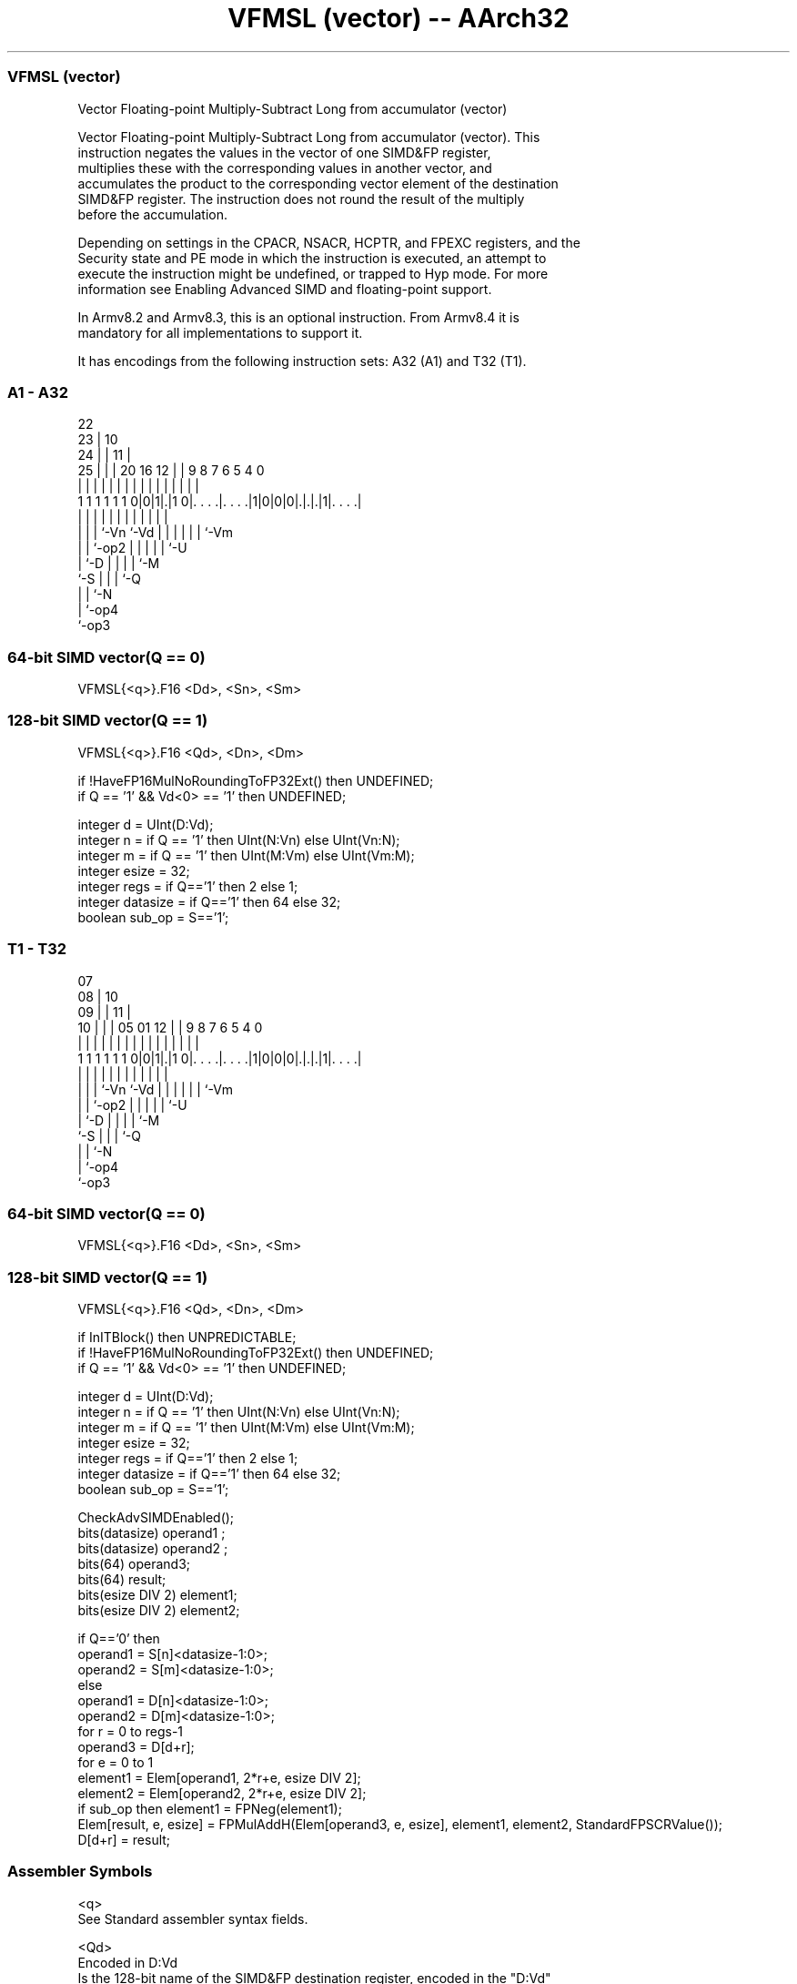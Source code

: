 .nh
.TH "VFMSL (vector) -- AArch32" "7" " "  "instruction" "fpsimd"
.SS VFMSL (vector)
 Vector Floating-point Multiply-Subtract Long from accumulator (vector)

 Vector Floating-point Multiply-Subtract Long from accumulator (vector). This
 instruction negates the values in the vector of one SIMD&FP register,
 multiplies these with the corresponding values in another vector, and
 accumulates the product to the corresponding vector element of the destination
 SIMD&FP register. The instruction does not round the result of the multiply
 before the accumulation.

 Depending on settings in the CPACR, NSACR, HCPTR, and FPEXC registers, and the
 Security state and PE mode in which the instruction is executed, an attempt to
 execute the instruction might be undefined, or trapped to Hyp mode. For more
 information see Enabling Advanced SIMD and floating-point support.

 In Armv8.2 and Armv8.3, this is an optional instruction. From Armv8.4 it is
 mandatory for all implementations to support it.


It has encodings from the following instruction sets:  A32 (A1) and  T32 (T1).

.SS A1 - A32
 
                     22                                            
                   23 |                      10                    
                 24 | |                    11 |                    
               25 | | |  20      16      12 | | 9 8 7 6 5 4       0
                | | | |   |       |       | | | | | | | | |       |
   1 1 1 1 1 1 0|0|1|.|1 0|. . . .|. . . .|1|0|0|0|.|.|.|1|. . . .|
                  | | |   |       |         |   | | | | | |
                  | | |   `-Vn    `-Vd      |   | | | | | `-Vm
                  | | `-op2                 |   | | | | `-U
                  | `-D                     |   | | | `-M
                  `-S                       |   | | `-Q
                                            |   | `-N
                                            |   `-op4
                                            `-op3
  
  
 
.SS 64-bit SIMD vector(Q == 0)
 
 VFMSL{<q>}.F16 <Dd>, <Sn>, <Sm>
.SS 128-bit SIMD vector(Q == 1)
 
 VFMSL{<q>}.F16 <Qd>, <Dn>, <Dm>
 
 if !HaveFP16MulNoRoundingToFP32Ext() then UNDEFINED;
 if Q == '1' && Vd<0> == '1' then UNDEFINED;
 
 integer d = UInt(D:Vd);
 integer n = if Q == '1' then UInt(N:Vn) else UInt(Vn:N);
 integer m = if Q == '1' then UInt(M:Vm) else UInt(Vm:M);
 integer esize = 32;
 integer regs = if Q=='1' then 2 else 1;
 integer datasize = if Q=='1' then 64 else 32;
 boolean sub_op = S=='1';
.SS T1 - T32
 
                     07                                            
                   08 |                      10                    
                 09 | |                    11 |                    
               10 | | |  05      01      12 | | 9 8 7 6 5 4       0
                | | | |   |       |       | | | | | | | | |       |
   1 1 1 1 1 1 0|0|1|.|1 0|. . . .|. . . .|1|0|0|0|.|.|.|1|. . . .|
                  | | |   |       |         |   | | | | | |
                  | | |   `-Vn    `-Vd      |   | | | | | `-Vm
                  | | `-op2                 |   | | | | `-U
                  | `-D                     |   | | | `-M
                  `-S                       |   | | `-Q
                                            |   | `-N
                                            |   `-op4
                                            `-op3
  
  
 
.SS 64-bit SIMD vector(Q == 0)
 
 VFMSL{<q>}.F16 <Dd>, <Sn>, <Sm>
.SS 128-bit SIMD vector(Q == 1)
 
 VFMSL{<q>}.F16 <Qd>, <Dn>, <Dm>
 
 if InITBlock() then UNPREDICTABLE;
 if !HaveFP16MulNoRoundingToFP32Ext() then UNDEFINED;
 if Q == '1' && Vd<0> == '1' then UNDEFINED;
 
 integer d = UInt(D:Vd);
 integer n = if Q == '1' then UInt(N:Vn) else UInt(Vn:N);
 integer m = if Q == '1' then UInt(M:Vm) else UInt(Vm:M);
 integer esize = 32;
 integer regs = if Q=='1' then 2 else 1;
 integer datasize = if Q=='1' then 64 else 32;
 boolean sub_op = S=='1';
 
 CheckAdvSIMDEnabled();
 bits(datasize) operand1 ;
 bits(datasize) operand2 ;
 bits(64) operand3;
 bits(64) result;
 bits(esize DIV 2) element1;
 bits(esize DIV 2) element2;
 
 if Q=='0' then
     operand1 = S[n]<datasize-1:0>;
     operand2 = S[m]<datasize-1:0>;
 else
     operand1 = D[n]<datasize-1:0>;
     operand2 = D[m]<datasize-1:0>;
 for r = 0 to regs-1
     operand3 = D[d+r];
     for e = 0 to 1
         element1 = Elem[operand1, 2*r+e, esize DIV 2];
         element2 = Elem[operand2, 2*r+e, esize DIV 2];
         if sub_op then element1 = FPNeg(element1);
         Elem[result, e, esize] = FPMulAddH(Elem[operand3, e, esize], element1, element2, StandardFPSCRValue());
     D[d+r] = result;
 

.SS Assembler Symbols

 <q>
  See Standard assembler syntax fields.

 <Qd>
  Encoded in D:Vd
  Is the 128-bit name of the SIMD&FP destination register, encoded in the "D:Vd"
  field as <Qd>*2.

 <Dn>
  Encoded in N:Vn
  Is the 64-bit name of the first SIMD&FP source register, encoded in the "N:Vn"
  field.

 <Dm>
  Encoded in M:Vm
  Is the 64-bit name of the second SIMD&FP source register, encoded in the
  "M:Vm" field.

 <Dd>
  Encoded in D:Vd
  Is the 64-bit name of the SIMD&FP destination register, encoded in the "D:Vd"
  field.

 <Sn>
  Encoded in Vn:N
  Is the 32-bit name of the first SIMD&FP source register, encoded in the "Vn:N"
  field.

 <Sm>
  Encoded in Vm:M
  Is the 32-bit name of the second SIMD&FP source register, encoded in the
  "Vm:M" field.



.SS Operation

 CheckAdvSIMDEnabled();
 bits(datasize) operand1 ;
 bits(datasize) operand2 ;
 bits(64) operand3;
 bits(64) result;
 bits(esize DIV 2) element1;
 bits(esize DIV 2) element2;
 
 if Q=='0' then
     operand1 = S[n]<datasize-1:0>;
     operand2 = S[m]<datasize-1:0>;
 else
     operand1 = D[n]<datasize-1:0>;
     operand2 = D[m]<datasize-1:0>;
 for r = 0 to regs-1
     operand3 = D[d+r];
     for e = 0 to 1
         element1 = Elem[operand1, 2*r+e, esize DIV 2];
         element2 = Elem[operand2, 2*r+e, esize DIV 2];
         if sub_op then element1 = FPNeg(element1);
         Elem[result, e, esize] = FPMulAddH(Elem[operand3, e, esize], element1, element2, StandardFPSCRValue());
     D[d+r] = result;

